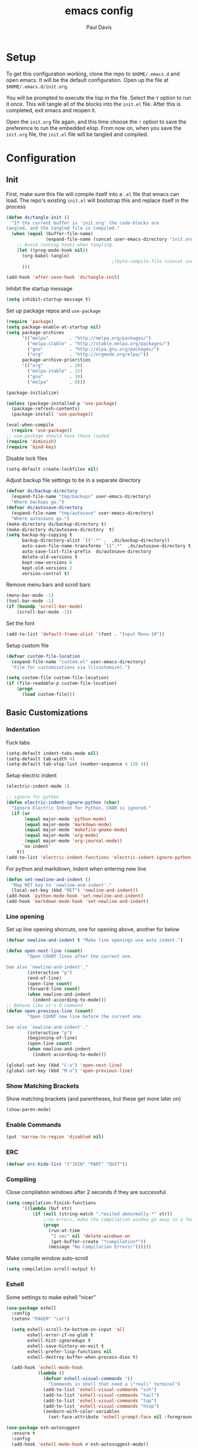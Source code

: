 #+TITLE: emacs config
#+AUTHOR: Paul Davis
#+BABEL: :cache yes
#+LATEX_HEADER: \usepackage{parskip}
#+LATEX_HEADER: \usepackage{inconsolata}
#+LATEX_HEADER: \usepackage[utf8]{inputenc}
#+PROPERTY: header-args :tangle yes

* Setup

  To get this configuration working, clone the repo to
  ~$HOME/.emacs.d~ and open emacs. It will be the default
  configuration. Open up the file at ~$HOME/.emacs.d/init.org~.

  You will be prompted to execute the lisp in the file. Select the ~Y~
  option to run it once. This will tangle all of the blocks into the
  ~init.el~ file. After this is completed, exit emacs and reopen it.

  Open the ~init.org~ file again, and this time choose the ~!~ option
  to save the preference to run the embedded elisp. From now on, when
  you save the ~init.org~ file, the ~init.el~ file will be tangled and
  compiled.


* Configuration

** Init

   First, make sure this file will compile itself into a ~.el~ file
   that emacs can load. The repo's existing ~init.el~ will bootstrap
   this and replace itself in the process

   #+BEGIN_SRC emacs-lisp
     (defun ds/tangle-init ()
       "If the current buffer is 'init.org' the code-blocks are
     tangled, and the tangled file is compiled."
       (when (equal (buffer-file-name)
                    (expand-file-name (concat user-emacs-directory "init.org")))
         ;; Avoid running hooks when tangling.
         (let ((prog-mode-hook nil))
           (org-babel-tangle)
                                             ;(byte-compile-file (concat user-emacs-directory "init.el"))
           )))

     (add-hook 'after-save-hook 'ds/tangle-init)
   #+END_SRC

   Inhibit the startup message

   #+BEGIN_SRC emacs-lisp
     (setq inhibit-startup-message t)
   #+END_SRC

   Set up package repos and ~use-package~

   #+BEGIN_SRC emacs-lisp
     (require 'package)
     (setq package-enable-at-startup nil)
     (setq package-archives
           '(("melpa"        . "http://melpa.org/packages/")
             ("melpa-stable" . "http://stable.melpa.org/packages/")
             ("gnu"          . "http://elpa.gnu.org/packages/")
             ("org"          . "http://orgmode.org/elpa/"))
           package-archive-priorities
           '(("org"          . 20)
             ("melpa-stable" . 15)
             ("gnu"          . 10)
             ("melpa"        . 0)))

     (package-initialize)

     (unless (package-installed-p 'use-package)
       (package-refresh-contents)
       (package-install 'use-package))

     (eval-when-compile
       (require 'use-package))
     ;; use-package should have these loaded
     (require 'diminish)
     (require 'bind-key)
   #+END_SRC

   Disable lock files

   #+BEGIN_SRC emacs-lisp
     (setq-default create-lockfiles nil)
   #+END_SRC

   Adjust backup file settings to be in a separate directory

   #+BEGIN_SRC emacs-lisp
     (defvar ds/backup-directory
       (expand-file-name "tmp/backups" user-emacs-directory)
       "Where backups go.")
     (defvar ds/autosave-directory
       (expand-file-name "tmp/autosave" user-emacs-directory)
       "Where autosaves go.")
     (make-directory ds/backup-directory t)
     (make-directory ds/autosave-directory  t)
     (setq backup-by-copying t
           backup-directory-alist `((".*" .  ,ds/backup-directory))
           auto-save-file-name-transforms `((".*"  ,ds/autosave-directory t))
           auto-save-list-file-prefix  ds/autosave-directory
           delete-old-versions t
           kept-new-versions 6
           kept-old-versions 2
           version-control t)
   #+END_SRC

   Remove menu bars and scroll bars

   #+BEGIN_SRC emacs-lisp
     (menu-bar-mode -1)
     (tool-bar-mode -1)
     (if (boundp 'scroll-bar-mode)
         (scroll-bar-mode -1))
   #+END_SRC

   Set the font

   #+BEGIN_SRC emacs-lisp
     (add-to-list 'default-frame-alist '(font . "Input Mono-10"))
   #+END_SRC

   Setup custom file

   #+BEGIN_SRC emacs-lisp
     (defvar custom-file-location
       (expand-file-name "custom.el" user-emacs-directory)
       "File for customizations via \\[customize].")

     (setq custom-file custom-file-location)
     (if (file-readable-p custom-file-location)
         (progn
           (load custom-file)))
   #+END_SRC

** Basic Customizations
*** Indentation

    Fuck tabs

    #+BEGIN_SRC emacs-lisp
      (setq-default indent-tabs-mode nil)
      (setq-default tab-width 4)
      (setq-default tab-stop-list (number-sequence 4 120 4))
    #+END_SRC

    Setup electric indent

    #+BEGIN_SRC emacs-lisp
      (electric-indent-mode 1)

      ;; ignore for python
      (defun electric-indent-ignore-python (char)
        "Ignore Electric Indent for Python, CHAR is ignored."
        (if (or
             (equal major-mode 'python-mode)
             (equal major-mode 'markdown-mode)
             (equal major-mode 'makefile-gmake-mode)
             (equal major-mode 'org-mode)
             (equal major-mode 'org-journal-mode))
            `no-indent'
          t))
      (add-to-list 'electric-indent-functions 'electric-indent-ignore-python)
    #+END_SRC

    For python and markdown, indent when entering new line

    #+BEGIN_SRC emacs-lisp
      (defun set-newline-and-indent ()
        "Map RET key to `newline-and-indent'."
        (local-set-key (kbd "RET") 'newline-and-indent))
      (add-hook 'python-mode-hook 'set-newline-and-indent)
      (add-hook 'markdown-mode-hook 'set-newline-and-indent)
    #+END_SRC

*** Line opening

    Set up line opening shorcuts, one for opening above, another for
    below


    #+BEGIN_SRC emacs-lisp
      (defvar newline-and-indent t "Make line openings use auto indent.")

      (defun open-next-line (count)
              "Open COUNT lines after the current one.

      See also `newline-and-indent'."
              (interactive "p")
              (end-of-line)
              (open-line count)
              (forward-line count)
              (when newline-and-indent
                (indent-according-to-mode)))
      ;; Behave like vi's O command
      (defun open-previous-line (count)
              "Open COUNT new line before the current one.

      See also `newline-and-indent'."
              (interactive "p")
              (beginning-of-line)
              (open-line count)
              (when newline-and-indent
                (indent-according-to-mode)))

      (global-set-key (kbd "C-o") 'open-next-line)
      (global-set-key (kbd "M-o") 'open-previous-line)
    #+END_SRC

*** Show Matching Brackets

    Show matching brackets (and parentheses, but these get more later
    on)


    #+BEGIN_SRC emacs-lisp
      (show-paren-mode)
    #+END_SRC

*** Enable Commands

    #+BEGIN_SRC emacs-lisp
      (put 'narrow-to-region 'disabled nil)
    #+END_SRC

*** ERC
    #+BEGIN_SRC emacs-lisp
      (defvar erc-hide-list '("JOIN" "PART" "QUIT"))
    #+END_SRC

*** Compiling

    Close compilation windows after 2 seconds if they are successful

    #+BEGIN_SRC emacs-lisp
      (setq compilation-finish-functions
            '((lambda (buf str)
                (if (null (string-match ".*exited abnormally.*" str))
                    ;;no errors, make the compilation window go away in a few seconds
                    (progn
                      (run-at-time
                       "2 sec" nil 'delete-windows-on
                       (get-buffer-create "*compilation*"))
                      (message "No Compilation Errors!"))))))
    #+END_SRC

    Make compile window auto-scroll

    #+BEGIN_SRC emacs-lisp
      (setq compilation-scroll-output t)
    #+END_SRC

*** Eshell

    Some settings to make eshell "nicer"

    #+BEGIN_SRC emacs-lisp
      (use-package eshell
        :config
        (setenv "PAGER" "cat")

        (setq eshell-scroll-to-bottom-on-input 'all
              eshell-error-if-no-glob t
              eshell-hist-ignoredups t
              eshell-save-history-on-exit t
              eshell-prefer-lisp-functions nil
              eshell-destroy-buffer-when-process-dies t)

        (add-hook 'eshell-mode-hook
                  (lambda ()
                    (defvar eshell-visual-commands '()
                      "Commands in shell that need a \"real\" terminal")
                    (add-to-list 'eshell-visual-commands "ssh")
                    (add-to-list 'eshell-visual-commands "tail")
                    (add-to-list 'eshell-visual-commands "top")
                    (add-to-list 'eshell-visual-commands "htop")
                    (zenburn-with-color-variables
                      (set-face-attribute 'eshell-prompt-face nil :foreground zenburn-fg :weight 'normal)))))
    #+END_SRC

    #+BEGIN_SRC emacs-lisp
      (use-package esh-autosuggest
        :ensure t
        :config
        (add-hook 'eshell-mode-hook #'esh-autosuggest-mode))
    #+END_SRC

    Prompt setup for eshell

    #+BEGIN_SRC emacs-lisp
      (use-package dash
        :ensure t
        :config
        (use-package s
          :ensure t
          :config
          (use-package eshell
            :init

            (defvar ds/eshell-sep " | "
              "Separator between esh-sections")

            (defvar ds/eshell-section-delim " "
              "Separator between an esh-section icon and form")

            (defvar ds/eshell-header "\n "
              "Eshell prompt header")

            (setq eshell-prompt-regexp "^ [$#] ")

            (defmacro ds/with-face (STR &rest PROPS)
              "Return STR propertized with PROPS."
              `(propertize ,STR 'face (list ,@PROPS)))

            (defmacro ds/eshell-section (NAME ICON FORM &rest PROPS)
              "Build eshell section NAME with ICON prepended to evaled FORM with PROPS."
              `(defvar ,NAME
                 (lambda () (when ,FORM
                              (let ((result (concat ,ICON (if (> (length ,ICON) 0) ds/eshell-section-delim "") ,FORM)))
                                (if ,@PROPS
                                    (ds/with-face result ,@PROPS)
                                  result))))
                 "Eshell prompt section - ,NAME"))


            (defun ds/split-directory-prompt (directory)
              (if (string-match-p ".*/.*" directory)
                  (list (file-name-directory directory) (file-name-base directory))
                (list "" directory)))

            (defun ds/pwd-shorten-dirs (pwd)
              "Shorten all directory names in PWD except the last two."
              (let ((p-lst (split-string pwd "/")))
                (if (> (length p-lst) 2)
                    (concat
                     (mapconcat (lambda (elm) (if (zerop (length elm)) ""
                                                (substring elm 0 1)))
                                (butlast p-lst 2)
                                "/")
                     "/"
                     (mapconcat (lambda (elm) elm)
                                (last p-lst 2)
                                "/"))
                  pwd)))  ;; Otherwise, we just return the PWD

            (ds/eshell-section esh-dir
                               (ds/with-face "" (zenburn-with-color-variables
                                                   `(:foreground ,zenburn-fg-1 :weight bold)))
                               (let* ((dirparts (ds/split-directory-prompt (ds/pwd-shorten-dirs (abbreviate-file-name (eshell/pwd)))))
                                      (parent (car dirparts))
                                      (dirname (cadr dirparts)))
                                 (concat (ds/with-face parent (zenburn-with-color-variables
                                                                `(:foreground ,zenburn-bg+3)))
                                         (ds/with-face dirname (zenburn-with-color-variables
                                                                 `(:foreground ,zenburn-fg-1 :weight bold))))))

            (ds/eshell-section esh-git
                               (ds/with-face ""
                                             (zenburn-with-color-variables `(:foreground ,zenburn-orange)))
                               (let* ((unstaged-count (length (magit-unstaged-files)))
                                      (staged-count (length (magit-staged-files)))
                                      (untracked-count (length (magit-untracked-files)))
                                      (unstaged (if (> unstaged-count 0)
                                                    (ds/with-face
                                                     (concat " (" (number-to-string unstaged-count) ")")
                                                     (zenburn-with-color-variables `(:foreground ,zenburn-yellow)))
                                                  ""))
                                      (staged (if (> staged-count 0)
                                                  (ds/with-face
                                                   (concat " (" (number-to-string staged-count) ")")
                                                   (zenburn-with-color-variables `(:foreground ,zenburn-green)))
                                                ""))
                                      (untracked (if (> untracked-count 0)
                                                     (ds/with-face
                                                      (concat " (" (number-to-string untracked-count) ")")
                                                      (zenburn-with-color-variables `(:foreground ,zenburn-red)))
                                                   "")))
                                 (if (magit-get-current-branch)
                                     (concat (ds/with-face (magit-get-current-branch)
                                                           (zenburn-with-color-variables `(:foreground ,zenburn-blue)))
                                             staged unstaged untracked)
                                   nil)))

            (ds/eshell-section esh-last-command-status
                               ""
                               (if (eq eshell-last-command-status 0)
                                   nil
                                 (ds/with-face "" (zenburn-with-color-variables `(:foreground ,zenburn-red+1)))))

            (if (boundp 'set-fontset-font)
                (progn (set-fontset-font t '(#Xf017 . #Xf017) "fontawesome")
                       (set-fontset-font t '(#Xf011 . #Xf011) "fontawesome")
                       (set-fontset-font t '(#Xf026 . #Xf028) "fontawesome")))

            (ds/eshell-section esh-clock
                               ""
                               (format-time-string "%H:%M" (current-time))
                               (zenburn-with-color-variables
                                 `(:foreground ,zenburn-green)))

            ;; Choose which eshell-funcs to enable
            (defvar ds/eshell-funcs (list (list esh-dir esh-clock) (list esh-git) (list esh-last-command-status))
              "Eshell prompt sections")

            (defun ds/eshell-acc (acc x)
              "Accumulator for evaluating and concatenating esh-sections."
              (if (and (listp x) (not (functionp x)))
                  (concat acc (-reduce-from 'ds/eshell-acc "" x) "\n ")
                (--if-let (funcall x)
                    (if (s-blank? acc)
                        it
                      (concat acc
                              (if (string= "\n" (substring acc (- (length acc) 1) (length acc)))
                                  " "
                                ds/eshell-sep)
                              it))
                  acc)))

            (defun ds/eshell-prompt-func ()
              "Build `eshell-prompt-function'"
              (concat ds/eshell-header
                      (replace-regexp-in-string "\n $" "" (-reduce-from 'ds/eshell-acc "" ds/eshell-funcs))
                      "\n"
                      (concat " " (if (= (user-uid) 0) "#" "$") " ")))

            ;; Enable the new eshell prompt
            (setq eshell-prompt-function 'ds/eshell-prompt-func)

            )))
    #+END_SRC

*** Ansi Term
    
    #+BEGIN_SRC emacs-lisp
      (defun ds/ansi-term-handle-close ()
        "Close current term buffer when `exit' from term buffer."
        (when (ignore-errors (get-buffer-process (current-buffer)))
          (set-process-sentinel (get-buffer-process (current-buffer))
                                (lambda (proc change)
                                  (when (string-match "\\(finished\\|exited\\)" change)
                                    (kill-buffer (process-buffer proc))
                                    (if (not (= (length (window-list)) 1))
                                        (delete-window)))))))

      (add-hook 'term-mode-hook #'ds/ansi-term-handle-close)
    #+END_SRC
    
*** Shell Highlighting

    Add this to highlight more stuff in ~sh-mode~

    #+BEGIN_SRC emacs-lisp
      (defun sh-script-extra-font-lock-match-var-in-double-quoted-string (limit)
        "Search for variables in double-quoted strings."
        (let (res)
          (while
              (and (setq res (progn (if (eq (get-byte) ?$) (backward-char))
                                    (re-search-forward
                                     "[^\\]\\$\\({#?\\)?\\([[:alpha:]_][[:alnum:]_]*\\|[-#?@!]\\|[[:digit:]]+\\)"
                                     limit t)))
                   (not (eq (nth 3 (syntax-ppss)) ?\")))) res))

      (defvar sh-script-extra-font-lock-keywords
        '((sh-script-extra-font-lock-match-var-in-double-quoted-string
           (2 font-lock-variable-name-face prepend))))

      (defun sh-script-extra-font-lock-activate ()
        (interactive)
        (font-lock-add-keywords nil sh-script-extra-font-lock-keywords)
        (if (fboundp 'font-lock-flush)
            (font-lock-flush)
          (when font-lock-mode (with-no-warnings (font-lock-fontify-buffer)))))

      (add-hook 'sh-mode-hook 'sh-script-extra-font-lock-activate)
    #+END_SRC

*** Set mark for accidental ~M-v~ press

    #+BEGIN_SRC emacs-lisp
      (add-function :before (symbol-function 'scroll-down-command) #'push-mark)
    #+END_SRC

** Utility Functions

   A function to get files in a directory recursively, this is used in
   the ~org-agenda~ config to add all the files in ~$HOME/org/agenda~
   and it's subfolders

   #+BEGIN_SRC emacs-lisp
     (defun directory-files-recursive(directory &optional match)
       "Get all files in DIRECTORY recursivley.
     There are three optional arguments:
     If FULL is non-nil, return absolute file names.  Otherwise return names
      that are relative to the specified directory.
     If MATCH is non-nil, mention only file names that match the regexp MATCH.
     If NOSORT is non-nil, the list is not sorted--its order is unpredictable.
      Otherwise, the list returned is sorted with `string-lessp'.
      NOSORT is useful if you plan to sort the result yourself."
       (interactive)
       (let (file-list
             (current-dir-list (directory-files-and-attributes directory t))
             (match (if match match "^[^.].*"))) ; ignore hidden files by default
         (while current-dir-list
           (let ((file-name (car (car current-dir-list)))
                 (is-dir (equal t (car (cdr (car current-dir-list))))))
             (cond
              ;; if the filename matches the match string
              (is-dir
               ;; make sure it is not a hidden dir
               (if (or
                    (equal "." (substring file-name -1))
                    (equal "." (substring (file-name-nondirectory file-name) 0 1)))
                   ()
                 ;; recurse it adding the result to the list
                 (setq file-list
                       (append
                        (directory-files-recursive file-name match)
                        file-list))))
              ((string-match match (file-name-nondirectory file-name))
               (setq file-list (cons file-name file-list)))))
           (setq current-dir-list (cdr current-dir-list)))
         file-list))
   #+END_SRC


   A function to indent the entire buffer, bound to ~C-\~

   #+BEGIN_SRC emacs-lisp

     (defun ds/indent-buffer ()
       "Indent entire buffer using `indent-according-to-mode'."
       (interactive)
       (if (overlayp mmm-current-overlay)
           (ds/indent-mmm-section)
       (save-excursion
         (push-mark (point))
         (push-mark (point-max) nil t)
         (goto-char (point-min))
         (indent-region (region-beginning) (region-end)))))

     (defun ds/indent-mmm-section ()
       "Indent entire MMM section using `indent-according-to-mode'."
       (interactive)
       (save-excursion
         (push-mark (point))
         (push-mark (mmm-back-end mmm-current-overlay) nil t)
         (goto-char (mmm-front-start mmm-current-overlay))
         (indent-region (region-beginning) (region-end))))

     (global-set-key (kbd "C-c \\") 'ds/indent-buffer)
   #+END_SRC

   A function that makes a variable local to the buffer and sets it's
   value in one step


   #+BEGIN_SRC emacs-lisp
     (defun set-local-variable (varname value)
       "Make a variable VARNAME local to the buffer if needed, then set to VALUE."
       (interactive "vVariable Name: \nsNew Value: ")
       (let  ((number (string-to-number value)))
         (make-variable-buffer-local varname)
         (if (and (= 0 number) (not (string-equal "0" value)))
             (set-variable varname value)
           (set-variable varname number))))
   #+END_SRC

   A function to toggle a serif font for a buffer, but still keep
   "code" in that buffer monospaced
   
   #+BEGIN_SRC emacs-lisp
     (defvar ds/serif-preserve-default-list nil
       "A list holding the faces that preserve the default family and height when TOGGLE-SERIF is used.")
     (defvar ds/preserve-default-cookies-list nil
       "A list holding the faces that preserve the default family and height when TOGGLE-SERIF is used.")
     (defvar ds/default-cookie nil
       "A list holding the faces that preserve the default family and height when TOGGLE-SERIF is used.")

     (setq ds/serif-preserve-default-list
           '(;; LaTeX markup
             font-latex-math-face
             font-latex-sedate-face
             font-latex-warning-face
             ;; org markup
             org-latex-and-related
             org-meta-line
             org-verbatim
             org-block-begin-line
             org-block
             org-code
             org-date
             ;; syntax highlighting using font-lock
             font-lock-builtin-face
             font-lock-comment-delimiter-face
             font-lock-comment-face
             font-lock-constant-face
             font-lock-doc-face
             font-lock-function-name-face
             font-lock-keyword-face
             font-lock-negation-char-face
             font-lock-preprocessor-face
             font-lock-regexp-grouping-backslash
             font-lock-regexp-grouping-construct
             font-lock-string-face
             font-lock-type-face
             font-lock-variable-name-face
             font-lock-warning-face))

     (require 'face-remap)

     (defun ds/toggle-serif ()
       "Change the default face of the current buffer to use a serif family."
       (interactive)
       (when (display-graphic-p)  ;; this is only for graphical emacs
         ;; the serif font familiy and height, save the default attributes
         (let ((serif-fam "Ubuntu")
               (serif-height 105)
               (default-fam (face-attribute 'default :family))
               (default-height (face-attribute 'default :height)))
           (if (not (bound-and-true-p ds/default-cookie))
               (progn (make-local-variable 'ds/default-cookie)
                      (make-local-variable 'ds/preserve-default-cookies-list)
                      (setq ds/preserve-default-cookies-list nil)
                      ;; remap default face to serif
                      (setq ds/default-cookie
                            (face-remap-add-relative
                             'default :family serif-fam :height serif-height))
                      ;; keep previously defined monospace fonts the same
                      (dolist (face ds/serif-preserve-default-list)
                        (add-to-list 'ds/preserve-default-cookies-list
                                     (face-remap-add-relative
                                      face :family default-fam :height default-height)))
                      (message "Turned on serif writing font."))
             ;; undo changes
             (progn (face-remap-remove-relative ds/default-cookie)
                    (dolist (cookie ds/preserve-default-cookies-list)
                      (face-remap-remove-relative cookie))
                    (setq ds/default-cookie nil)
                    (setq ds/preserve-default-cookies-list nil)
                    (message "Restored default fonts."))))))
   #+END_SRC

   A function to get an eslint executable for linting javascript. This
   should use the local instance installed in ~node_modules~ over any
   globally installed eslint package

   #+BEGIN_SRC emacs-lisp
     (defun ds/use-eslint-from-node-modules ()
       (let* ((root (locate-dominating-file
                     (or (buffer-file-name) default-directory)
                     "node_modules"))
              (eslint (and root
                           (expand-file-name "node_modules/eslint/bin/eslint.js"
                                             root))))
         (when (and eslint (file-executable-p eslint))
           (setq-local flycheck-javascript-eslint-executable eslint))))
   #+END_SRC

** Fence Edit

   Fork of [[https://github.com/aaronbieber/fence-edit.el][fence-edit]]

   #+BEGIN_SRC emacs-lisp
     (defcustom fence-edit-lang-modes
       '(("cl" . lisp-interaction-mode))
       "A mapping from markdown language symbols to the modes they should be edited in."
       :group 'fence-edit
       :type '(repeat
               (cons
                (string "Language name")
                (symbol "Major mode"))))

     (defcustom fence-edit-default-mode
       'text-mode
       "The default mode to use if a language-appropriate mode cannot be determined."
       :group 'fence-edit
       :type '(symbol))

     (defcustom fence-edit-blocks
       '(("^[[:blank:]]*\\(?:```\\|~~~\\)[ ]?\\([^[:space:]]+\\|{[^}]*}\\)?\\(?:[[:space:]]*?\\)$"
          "^[[:blank:]]*\\(?:```\\|~~~\\)\\s *?$"
          1)
         ("^<template>$" "^</template>$" web)
         ("^<script>$" "^</script>$" js)
         ("^<style[ ]?\\(scoped\\)?>" "^</style>$" css)
         ("^<style lang=\"stylus\"[ ]?\\(scoped\\)?>" "^</style>$" )
         ("^<style lang=\"scss\"[ ]?\\(scoped\\)?>" "^</style>$" scss)
         ("^<style lang=\"sass\"[ ]?\\(scoped\\)?>" "^</style>$" sass))
       "Alist of regexps matching editable blocks.

     Each element takes the form
     \(START-REGEXP END-REGEXP LANG-RULE)

     Where START- and END-REGEXP are patterns matching the start and end of
     the block, respectively.

     If LANG-RULE is a symbol, that symbol is assumed to be a language
     name.

     If LANG-RULE is an integer, it is assumed to be the number of a
     capture group to pass to `match-string' to get the language (a capture
     group within the START-REGEXP).

     If the language value with `-mode' appended to it does not resolve to
     a bound function, it will be used to look up a mode in
     `fence-edit-lang-modes'.  If the symbol doesn't match a key in
     that list, the `fence-edit-default-mode' will be used."
       :group 'fence-edit
       :type '(repeat
               (list
                (regexp "Start regexp")
                (regexp "End regexp")
                (choice (integer "Capture group number")
                        (symbol "Language name")))))

     (defconst fence-edit-window-layout 48529384
       "Register in which to save the window layout.

     Registers are chars, so this is set to an int that is not likely to be
     used by anything else.")

     (defvar-local fence-edit-previous-mode nil
       "Mode set before narrowing, restored upon widening.")

     (defvar-local fence-edit-overlay nil
       "An overlay used to indicate the original text being edited.")

     (defvar-local fence-edit-mark-beg nil
       "A marker at the beginning of the edited text block.

     Used to replace the text upon completion of editing.")

     (defvar-local fence-edit-mark-end nil
       "A marker at the end of the edited text block.

     Used to replace the text upon completion of editing.")

     (defvar-local fence-edit-block-indent nil
       "The indentation of the first line.

     Used to strip and replace the indentation upon beginning/completion of editing.")

     (defvar fence-edit-mode-map
       (let ((map (make-sparse-keymap)))
         (define-key map (kbd "C-c C-c") 'fence-edit-exit)
         (define-key map (kbd "C-c '")   'fence-edit-exit)
         (define-key map (kbd "C-c C-k") 'fence-edit-abort)
         (define-key map (kbd "C-x C-s") 'fence-edit-save)
         map)
       "The keymap used in ‘fence-edit-mode’.")

     (define-minor-mode fence-edit-mode
       "A minor mode used when editing a fence-edit block."
       nil "Fence-Edit"
       fence-edit-mode-map)

     (defvar fence-edit-mode-hook nil
       "Hook run when fence-edit has set the block's language mode.

     You may want to use this to disable language mode configurations that
     don't work well in the snippet view.")

     (defun fence-edit-mode-configure ()
       "Configure the fence-edit edit buffer."
       (add-hook 'kill-buffer-hook
                 #'(lambda () (delete-overlay fence-edit-overlay)) nil 'local))

     (add-hook 'fence-edit-mode-hook 'fence-edit-mode-configure)

     (defsubst fence-edit-set-local (var value)
       "Make VAR local in current buffer and set it to VALUE."
       (set (make-local-variable var) value))

     (defun fence-edit--make-edit-buffer-name (base-buffer-name lang)
       "Make an edit buffer name from BASE-BUFFER-NAME and LANG."
       (concat "*Narrowed Edit " base-buffer-name "[" lang "]*"))

     (defun fence-edit--next-line-beginning-position-at-pos (pos)
       "Return the position of the beginning of the line after the line at POS.

     Used to find the position at which the code to edit begins, covering
     for a common case where the block start regexp doesn't match the
     ending line break and that break gets sucked into the block of code to
     edit."
       (interactive)
       (save-excursion
         (goto-char pos)
         (forward-line)
         (line-beginning-position)))

     (defun fence-edit--get-block-around-point ()
       "Return metadata about block surrounding point.

     Return nil if no block is found."
       (save-excursion
         (beginning-of-line)
         (let ((pos (point))
               (blocks fence-edit-blocks)
               block re-start re-end lang-id start end lang)
           (catch 'exit
             (while (setq block (pop blocks))
               (save-excursion
                 (setq re-start (car block)
                       re-end (nth 1 block)
                       lang-id (nth 2 block))
                 (if (or (looking-at re-start)
                         (re-search-backward re-start nil t))
                     (progn
                       (setq start (fence-edit--next-line-beginning-position-at-pos (match-end 0))
                             lang (if (integerp lang-id)
                                      (match-string lang-id)
                                    (symbol-name lang-id)))
                       (if (and (and (goto-char (match-end 0))
                                     (re-search-forward re-end nil t))
                                (>= (match-beginning 0) pos))
                           (throw 'exit `(,start ,(match-beginning 0) ,lang)))))))))))

     (defun fence-edit--get-mode-for-lang (lang)
       "Try to get a mode function from language name LANG.

     The assumption is that language `LANG' has a mode `LANG-mode'."
       (let ((mode-name (intern (concat lang "-mode"))))
         (if (fboundp mode-name)
             mode-name
           (if (assoc lang fence-edit-lang-modes)
               (cdr (assoc lang fence-edit-lang-modes))
             fence-edit-default-mode))))

     (defun fence-edit-code-at-point ()
       "Look for a code block at point and, if found, edit it."
       (interactive)
       (let* ((block (fence-edit--get-block-around-point))
              (pos (point))
              (beg (make-marker))
              (end (copy-marker (make-marker) t))
              (block-indent "")
              edit-point lang code mode ovl edit-buffer vars first-line)
         (if block
             (progn
               (setq beg (move-marker beg (car block))
                     end (move-marker end (nth 1 block))
                     edit-point (1+ (- pos beg))
                     lang (nth 2 block)
                     code (buffer-substring-no-properties beg end)
                     mode (fence-edit--get-mode-for-lang lang)
                     ovl (make-overlay beg end)
                     edit-buffer (generate-new-buffer
                                  (fence-edit--make-edit-buffer-name (buffer-name) lang)))
               (window-configuration-to-register fence-edit-window-layout)
               (if (string-match-p (rx "\n" string-end) code)
                   (setq code (replace-regexp-in-string (rx "\n" string-end) "" code)))
               (setq first-line (car (split-string code "\n")))
               (string-match "^[[:blank:]]*" first-line)
               (setq block-indent (match-string 0 first-line))
               (setq code (replace-regexp-in-string (concat "^" block-indent) "" code))
               (overlay-put ovl 'edit-buffer edit-buffer)
               (overlay-put ovl 'face 'secondary-selection)
               (overlay-put ovl :read-only "Please don't.")
               (switch-to-buffer-other-window edit-buffer t)
               (insert code)
               (remove-text-properties (point-min) (point-max)
                                       '(display nil invisible nil intangible nil))
               (condition-case e
                   (funcall mode)
                 (error
                  (message "Language mode `%s' fails with: %S" mode (nth 1 e))))
               (fence-edit-mode)
               (fence-edit-set-local 'fence-edit-editor t)
               (fence-edit-set-local 'fence-edit-mark-beg beg)
               (fence-edit-set-local 'fence-edit-mark-end end)
               (fence-edit-set-local 'fence-edit-block-indent block-indent)
               (fence-edit-set-local 'fence-edit-overlay ovl)
               (fence-edit-set-local 'header-line-format "Press C-c ' (C-c apostrophe) to save, C-c C-k to abort.")
               (goto-char edit-point)
               (set-buffer-modified-p nil)))))

     (defun fence-edit--guard-edit-buffer ()
       "Throw an error if current buffer doesn't look like an edit buffer."
       (unless (bound-and-true-p fence-edit-editor)
         (error "This is not a fence-edit editor; something is wrong")))

     (defun fence-edit--abandon-edit-buffer (dest-buffer)
       "Trash the edit buffer and switch to DEST-BUFFER.

     The edit buffer is expected to be the current buffer."
       (interactive "P")
       (fence-edit--guard-edit-buffer)
       (let ((buffer (current-buffer)))
         (switch-to-buffer-other-window dest-buffer)
         (jump-to-register fence-edit-window-layout)
         (with-current-buffer buffer
           (set-buffer-modified-p nil))
         (kill-buffer buffer)))

     (defun fence-edit-save () 
       "Save the original buffer with the new text."
       (interactive)
       (fence-edit--guard-edit-buffer)
       (let ((beg fence-edit-mark-beg))
         (fence-edit-replace)
         (set-buffer-modified-p nil)
         (with-current-buffer (marker-buffer beg)
           (save-buffer))))

     (defun fence-edit-exit ()
       "Conclude editing, replacing the original text."
       (interactive)
       (fence-edit--guard-edit-buffer)
       (let ((code (buffer-string))
             (edit-point (point))
             (beg fence-edit-mark-beg)
             (end fence-edit-mark-end))
         (fence-edit-replace)
         (fence-edit--abandon-edit-buffer (marker-buffer beg))
         (goto-char (1- (+ beg edit-point)))
         (set-marker beg nil)
         (set-marker end nil)))

     (defun fence-edit-replace ()
       "Continue editing, replacing the original text."
       (interactive)
       (fence-edit--guard-edit-buffer)
       (let ((buffer (current-buffer))
             (code (buffer-string))
             (beg fence-edit-mark-beg)
             (end fence-edit-mark-end)
             (block-indent fence-edit-block-indent)
             (edit-point (point))
             (ovl fence-edit-overlay))
         (if (not (string-match-p (rx "\n" string-end) code))
             (setq code (concat code "\n")))
         (setq code (replace-regexp-in-string "\n" (concat "\n" block-indent) code))
         (setq code (concat block-indent code))
         (setq code (replace-regexp-in-string (concat "\n" block-indent "$") "\n" code))
         (with-current-buffer (marker-buffer beg)
           (goto-char beg)
           (undo-boundary)
           (delete-region beg end)
           (insert code))))

     (defun fence-edit-abort ()
       "Conclude editing, discarding the edited text."
       (interactive)
       (fence-edit--guard-edit-buffer)
       (let ((dest-buffer (marker-buffer fence-edit-mark-beg)))
         (fence-edit--abandon-edit-buffer dest-buffer)))


     (global-set-key (kbd "C-c '") 'fence-edit-code-at-point)
   #+END_SRC

** ChordPro Mode
   
   #+BEGIN_SRC emacs-lisp
     (defvar chordpro-font-lock-defaults
       '((("\\(\\[[^]]*\\]\\)" . font-lock-string-face)
          ("^\\(#.*\\)" . font-lock-comment-face)
          ("\\({subtitle[^}]*}\\)" . font-lock-type-face)
          ("\\({title[^}]*}\\)" . font-lock-keyword-face)
          ("\\({[^}]*}\\)" . font-lock-variable-name-face))))


     (define-derived-mode chordpro-mode text-mode "Chordpro"
       "Major mode for editing Chordpro files.
     Special commands:
     \\{chordpro-mode-map}"
       (setq font-lock-defaults chordpro-font-lock-defaults)
       (auto-fill-mode -1))

     (add-to-list 'auto-mode-alist '("\\.pro$" . chordpro-mode))
     (add-to-list 'auto-mode-alist '("\\.chopro$" . chordpro-mode))
     (add-to-list 'auto-mode-alist '("\\.chordpro$" . chordpro-mode))
   #+END_SRC


* Basic Packages

** Zenburn

   Set the alist first so that we can override some color they use in
   the theme, namely a darker background and added shades

   Then set up the configuration for the theme, mostly custom colors
   for various other packages and the header/footer lines

   #+BEGIN_SRC emacs-lisp
     (use-package zenburn-theme
       :ensure t
       :demand
       :init
       (defvar zenburn-colors-alist
         '(("zenburn-fg+1"     . "#FFFFEF")
           ("zenburn-fg"       . "#DCDCCC")
           ("zenburn-fg-1"     . "#656555")
           ("zenburn-bg-2"     . "#000000")
           ("zenburn-bg-1"     . "#0C0C0C")
           ("zenburn-bg-05"    . "#121212")
           ("zenburn-bg"       . "#1C1C1C")
           ("zenburn-bg+05"    . "#222222")
           ("zenburn-bg+1"     . "#2C2C2C")
           ("zenburn-bg+2"     . "#3C3C3C")
           ("zenburn-bg+3"     . "#4C4C4C")
           ("zenburn-red+1"    . "#DCA3A3")
           ("zenburn-red"      . "#CC9393")
           ("zenburn-red-1"    . "#BC8383")
           ("zenburn-red-2"    . "#AC7373")
           ("zenburn-red-3"    . "#9C6363")
           ("zenburn-red-4"    . "#8C5353")
           ("zenburn-orange"   . "#DFAF8F")
           ("zenburn-yellow"   . "#F0DFAF")
           ("zenburn-yellow-1" . "#E0CF9F")
           ("zenburn-yellow-2" . "#D0BF8F")
           ("zenburn-yellow-4" . "#B09F6F")
           ("zenburn-green-2"  . "#4F6F4F")
           ("zenburn-green-1"  . "#5F7F5F")
           ("zenburn-green"    . "#7F9F7F")
           ("zenburn-green+1"  . "#8FB28F")
           ("zenburn-green+2"  . "#9FC59F")
           ("zenburn-green+3"  . "#AFD8AF")
           ("zenburn-green+4"  . "#BFEBBF")
           ("zenburn-cyan"     . "#93E0E3")
           ("zenburn-blue+1"   . "#94BFF3")
           ("zenburn-blue"     . "#8CD0D3")
           ("zenburn-blue-1"   . "#7CB8BB")
           ("zenburn-blue-2"   . "#6CA0A3")
           ("zenburn-blue-3"   . "#5C888B")
           ("zenburn-blue-4"   . "#4C7073")
           ("zenburn-blue-5"   . "#366060")
           ("zenburn-magenta"  . "#DC8CC3"))
         "List of Zenburn colors.
          Each element has the form (NAME . HEX).

          `+N' suffixes indicate a color is lighter.
          `-N' suffixes indicate a color is darker.

          This overrides the colors provided by the `zenburn-theme' package.")


       :config
       (load-theme 'zenburn t)


       ;; default face customizations
       (zenburn-with-color-variables
         ;; darker region selection
         (set-face-attribute 'region nil :background zenburn-bg-2)
         ;; flat mode and header lines
         (set-face-attribute 'header-line nil :background zenburn-bg+1 :box nil)
         (set-face-attribute 'mode-line nil :background zenburn-bg+1 :box nil)
         (set-face-attribute 'mode-line-inactive nil :foreground zenburn-bg+3 :background zenburn-bg+05 :box nil)
         (set-face-attribute 'fringe nil :background zenburn-bg+1)
         ;; italic comments
         (set-face-attribute 'font-lock-comment-face nil :slant 'italic)
         ;; eldoc function face
         (set-face-attribute 'eldoc-highlight-function-argument nil :foreground zenburn-blue-1)
         ;; set the verticle border color
         (set-face-attribute 'vertical-border nil :foreground zenburn-bg-1))

       ;; powerline colors
       (with-eval-after-load 'powerline
         (zenburn-with-color-variables
           (set-face-attribute 'powerline-active1 nil :background zenburn-bg+05 :foreground zenburn-green+1)
           (set-face-attribute 'powerline-active2 nil :background zenburn-bg+1 :foreground zenburn-green+1)
           (set-face-attribute 'powerline-inactive1 nil :background zenburn-bg+05 :foreground zenburn-bg+3)
           (set-face-attribute 'powerline-inactive2 nil :background zenburn-bg+05 :foreground zenburn-bg+3)))

       ;; flycheck use straight underline instead of wave
       (with-eval-after-load 'flycheck
         (zenburn-with-color-variables
           (set-face-attribute 'flycheck-error nil :underline `(:style line :color ,zenburn-red-1))
           (set-face-attribute 'flycheck-warning nil :underline `(:style line :color ,zenburn-yellow-2))
           (set-face-attribute 'flycheck-info nil :underline `(:style line :color ,zenburn-blue-2))))

       ;; company faces
       (with-eval-after-load 'company
         (zenburn-with-color-variables
           (set-face-attribute 'company-preview nil :background zenburn-green+2 :foreground zenburn-bg)
           (set-face-attribute 'company-preview-search nil :background zenburn-blue :foreground zenburn-bg)))

       (with-eval-after-load 'company-template
         (zenburn-with-color-variables
           (set-face-attribute 'company-template-field nil :background zenburn-yellow-1 :foreground zenburn-bg)))

       ;; faces for ledger mode
       (with-eval-after-load 'ledger-mode
         (zenburn-with-color-variables
           (set-face-attribute 'ledger-font-auto-xact-face nil :foreground zenburn-yellow)
           (set-face-attribute 'ledger-font-periodic-xact-face nil :foreground zenburn-green+3)
           (set-face-attribute 'ledger-font-xact-cleared-face nil :foreground zenburn-fg)
           (set-face-attribute 'ledger-font-xact-pending-face nil :foreground zenburn-yellow-2)
           ;; (set-face-attribute 'ledger-font-xact-open-face nil :foreground zenburn-bg-1)
           (set-face-attribute 'ledger-font-payee-uncleared-face nil :foreground zenburn-fg-1)
           (set-face-attribute 'ledger-font-payee-pending-face nil :foreground zenburn-yellow-2)
           (set-face-attribute 'ledger-font-pending-face nil :foreground zenburn-yellow-2)
           (set-face-attribute 'ledger-font-other-face nil :foreground zenburn-blue-1)
           (set-face-attribute 'ledger-font-posting-account-face nil :foreground zenburn-blue-3 )
           (set-face-attribute 'ledger-font-posting-amount-face nil :foreground zenburn-green+4 )
           (set-face-attribute 'ledger-font-posting-date-face nil :foreground zenburn-orange :underline t)
           (set-face-attribute 'ledger-font-report-clickable-face nil :foreground zenburn-fg+1)))

       ;; highlight-parentheses
       (with-eval-after-load 'highlight-parentheses
         (zenburn-with-color-variables
           (setq hl-paren-background-colors `(,zenburn-bg-2 ,zenburn-bg-1 ,zenburn-bg-05 ,zenburn-bg+05 ,zenburn-bg+1 ,zenburn-bg+2 ,zenburn-bg+3 ,zenburn-fg-1))
           (setq hl-paren-colors `(,zenburn-red-2 ,zenburn-green ,zenburn-orange ,zenburn-blue ,zenburn-yellow ,zenburn-cyan ,zenburn-magenta ,zenburn-fg+1))))

       ;; faces for avy
       (with-eval-after-load 'avy
         (zenburn-with-color-variables
           (set-face-attribute 'avy-background-face nil :foreground zenburn-fg-1 :background zenburn-bg-1)
           (set-face-attribute 'avy-lead-face-0 nil :foreground zenburn-fg+1 :background zenburn-blue-5)
           (set-face-attribute 'avy-lead-face-1 nil :foreground zenburn-fg+1 :background zenburn-bg-2)
           (set-face-attribute 'avy-lead-face-2 nil :foreground zenburn-fg+1 :background zenburn-blue-4)
           (set-face-attribute 'avy-lead-face nil :foreground zenburn-fg+1 :background zenburn-red-4)))

       (with-eval-after-load 'ivy
         (zenburn-with-color-variables
           (set-face-attribute 'ivy-current-match nil :foreground zenburn-fg+1 :background zenburn-bg+3 :box zenburn-blue :underline nil)
           (set-face-attribute 'ivy-subdir nil :foreground zenburn-blue-1 :background nil :weight 'bold)
           (set-face-attribute 'ivy-minibuffer-match-face-1 nil :background nil :box zenburn-green-1 :underline nil)
           (set-face-attribute 'ivy-minibuffer-match-face-2 nil :background nil :box zenburn-green-1 :underline nil)
           (set-face-attribute 'ivy-minibuffer-match-face-3 nil :background nil :box zenburn-red-1 :underline nil)
           (set-face-attribute 'ivy-minibuffer-match-face-4 nil :background nil :box zenburn-yellow-1 :underline nil))))
   #+END_SRC

** Try

   #+BEGIN_SRC emacs-lisp
     (use-package try
       :ensure t
       :pin melpa-stable)
   #+END_SRC

** Fontawesome

   #+BEGIN_SRC emacs-lisp
     (use-package fontawesome
       :ensure t
       :pin melpa
       :config
       (defun ds/vc-git-mode-line-string (orig-fn &rest args)
         "Replace Git in modeline with font-awesome git icon via ORIG-FN and ARGS."
         (let ((str (apply orig-fn args)))
           (concat [#xf126] ":" (substring-no-properties str 4))))

       (advice-add #'vc-git-mode-line-string :around #'ds/vc-git-mode-line-string))
   #+END_SRC

** Smooth Scrolling

   #+BEGIN_SRC emacs-lisp
     (use-package smooth-scrolling
       :ensure t
       :config
       (smooth-scrolling-mode 1))
   #+END_SRC

** Autorevert

   #+BEGIN_SRC emacs-lisp
     (use-package autorevert
       :diminish auto-revert-mode
       :config
       (global-auto-revert-mode))
   #+END_SRC

** Highlight Parentheses

   Enabled just for elisp right now, others if needed

   #+BEGIN_SRC emacs-lisp
     (use-package highlight-parentheses
       :ensure t
       :diminish highlight-parentheses-mode
       :config
       (add-hook 'emacs-lisp-mode-hook
               '(lambda ()
                  (highlight-parentheses-mode))))
   #+END_SRC

** Subword

   #+BEGIN_SRC emacs-lisp
     (use-package subword
       :diminish subword-mode
       :config
       (global-subword-mode))
   #+END_SRC

** Winner

   #+BEGIN_SRC emacs-lisp
     (use-package winner
       :diminish winner-mode
       :config
       (winner-mode))
   #+END_SRC

** Adaptive Wrap
    
   #+BEGIN_SRC emacs-lisp
     (use-package adaptive-wrap
       :ensure t
       :pin gnu
       :init
       (defvar adaptive-wrap-extra-indent 2)
       :config
       (add-hook 'visual-line-mode-hook
                 '(lambda ()
                    (adaptive-wrap-prefix-mode (if visual-line-mode 1 -1)))))

   #+END_SRC
    
** Relative Line Numbers

   #+BEGIN_SRC emacs-lisp
     (use-package linum-relative
       :ensure t
       :pin melpa-stable
       :bind (("C-x l" . linum-relative-toggle))
       :diminish linum-relative-mode
       :demand
       :init
       (defvar linum-relative-current-symbol "")
       (defvar linum-relative-format "%3s "))

   #+END_SRC
** Dired

   #+BEGIN_SRC emacs-lisp
     (use-package dired
       :config
       (setq dired-listing-switches "-lha --group-directories-first"))
   #+END_SRC

   #+BEGIN_SRC emacs-lisp
     (use-package dired-subtree
       :ensure t
       :commands (dired-subtree-toggle dired-subtree-cycle)
       :bind (:map dired-mode-map
                   ("i" . dired-subtree-toggle))
       :config
       (setq dired-subtree-use-backgrounds nil))
   #+END_SRC

** Uniquify

   #+BEGIN_SRC emacs-lisp
     (use-package uniquify
       :config
       (customize-set-variable 'uniquify-buffer-name-style 'forward))
   #+END_SRC

** Magit

   #+BEGIN_SRC emacs-lisp
     (use-package magit
       :ensure t
       :pin melpa-stable
       :config
       (setq magit-merge-arguments '("--no-ff"))

       (defvar my-git-command-map
         (let ((map (make-sparse-keymap)))
           (define-key map "g" 'magit-status)
           (define-key map (kbd "C-g") 'magit-status)
           (define-key map "l" 'magit-list-repositories)
           (define-key map "f" 'magit-fetch-current)
           (define-key map "!" 'magit-blame-mode)
           (define-key map "c" 'magit-checkout)
           (define-key map (kbd "C-r") 'magit-rebase-step)
           (define-key map (kbd "C-f") 'magit-pull)
           (define-key map (kbd "C-p") 'magit-push)
           (define-key map (kbd "z z") 'magit-stash)
           (define-key map (kbd "z p") 'magit-stash-pop)
           (define-key map (kbd "C-t") 'git-timemachine)
           (define-key map (kbd "C-c") 'magit-create-branch)
           map)
         "Keymap of commands to load magit.")

       (define-key global-map (kbd "C-c g") my-git-command-map)
       (define-key global-map (kbd "C-c C-g") my-git-command-map)

       (setq global-magit-file-mode t)
       (add-hook 'magit-popup-mode-hook
                 (lambda()
                   (fit-window-to-buffer))))

   #+END_SRC

   Add ~git-timemachine~ for the ~C-c g C-t~ binding

   #+BEGIN_SRC emacs-lisp
     (use-package git-timemachine
       :ensure t
       :pin melpa-stable)
   #+END_SRC

** Window Purpose

   #+BEGIN_SRC emacs-lisp
     (use-package window-purpose
       :ensure t
       :pin melpa-stable
       :config
       (define-key purpose-mode-map (kbd "C-x b") nil)
       (define-key purpose-mode-map (kbd "C-x C-f") nil))
   #+END_SRC

** Hyperbole

   #+BEGIN_SRC emacs-lisp
     (use-package hyperbole
       :ensure t)
   #+END_SRC

** Org

   #+BEGIN_SRC emacs-lisp
     (use-package org
       :ensure org-plus-contrib
       :mode (("\\.org$" . org-mode))
       :pin org
       :init
       (defvar org-directory "~/org" "Directory for org files.")
       (defvar org-agenda-directory "~/org/agenda" "Directory for org files.")
       (defvar org-mobile-directory "~/.org-mobile" "Directory for mobile org files.")
       (defvar org-time-clocksum-format "%d:%.02d")
       (setq org-journal-dir (concat org-directory "/journal/"))
       :config
       (condition-case nil
           (make-directory org-journal-dir t) ; make the org and journal dirs if they are not there already
         (error nil))
       (condition-case nil
           (make-directory org-mobile-directory t) ; make the org and journal dirs if they are not there already
         (error nil))

       (defun org-agenda-reload ()
         "Reset org agenda files by rescanning the org directory."
         (interactive)
         (setq org-agenda-files (directory-files-recursive org-agenda-directory "\\.org\\|[0-9]\\{8\\}"))
         (setq org-refile-targets '((org-agenda-files . (:level . 1)))))

       (org-agenda-reload)
       (setq org-agenda-file-regexp "\\([^.].*\\.org\\)\\|\\([0-9]+\\)")

       (setq org-log-done 'time)
       (setq org-enforce-todo-dependencies t)
       (setq org-agenda-dim-blocked-tasks t)
       (setq org-catch-invisible-edits t)

       (setq org-clock-idle-time 15)
       (setq org-clock-mode-line-total 'today)
       (setq org-log-into-drawer "LOGBOOK")
       (setq org-clock-into-drawer "LOGBOOK")
       (setq org-duration-format '(("h" . t) (special . 2)))
       (setq org-src-window-setup 'reorganize-frame)

       ;; Resume clocking task when emacs is restarted
       (org-clock-persistence-insinuate)
       ;; Save the running clock and all clock history when exiting Emacs, load it on startup
       (setq org-clock-persist t)
       ;; Resume clocking task on clock-in if the clock is open
       (setq org-clock-in-resume t)
       ;; Do not prompt to resume an active clock, just resume it
       (setq org-clock-persist-query-resume nil)
       ;; Sometimes I change tasks I'm clocking quickly - this removes clocked tasks
       ;; with 0:00 duration
       (setq org-clock-out-remove-zero-time-clocks t)
       ;; Clock out when moving task to a done state
       (setq org-clock-out-when-done t)
       ;; Enable auto clock resolution for finding open clocks
       (setq org-clock-auto-clock-resolution (quote when-no-clock-is-running))
       ;; Include current clocking task in clock reports
       (setq org-clock-report-include-clocking-task t)
       ;; use pretty things for the clocktable
       (setq org-pretty-entities t)

       (setq org-todo-keywords
             '((sequence "TODO(t)" "IN-PROGRESS(i!)" "WAITING(w@)" "|" "WILL-NOT-IMPLEMENT(k@)" "DONE(d)")
               (sequence "BUG(b)" "RESOLVING(r!)" "|" "NON-ISSUE(n@)" "PATCHED(p)")))

       ;; defaut capture file
       (setq org-default-notes-file (concat org-directory "/todo.org"))

       (setq org-capture-templates
             '(("t" "Todo" entry (file+headline (concat org-directory "/todo.org") "Todo") "* TODO %?\n  SCHEDULED: %^{Schedule}t\n  %A")
               ("n" "Note" entry (file+headline (concat org-directory "/notes.org") "Notes") "* %? %U\n  %i")))

       (add-hook 'org-mode-hook
                 (lambda ()
                   (add-hook 'after-save-hook 'org-babel-tangle nil 'local-please)))

       (setq org-ditaa-jar-path "/usr/share/java/ditaa/ditaa-0_10.jar")
       (org-babel-do-load-languages
        'org-babel-load-languages
        '((sh . t)
          (ditaa . t)))

       ;; expand logbook on org all expand
       (defun ds/expand-logbook-drawer ()
         "Expand the closest logbook drawer."
         (interactive)
         (search-forward ":LOGBOOK:")
         (org-cycle))

       (defun ds/org-logbook-cycle-hook (ds/drawer-curr-state)
         "When the MY/VAR/CURR-STATE is \"all\", open up logbooks."
         (interactive)
         (message "State changed")
         (when (eq ds/drawer-curr-state "all")
           (ds/expand-logbook-drawer)))

       (add-hook 'org-cycle-hook 'ds/org-logbook-cycle-hook))


   #+END_SRC

   #+BEGIN_SRC emacs-lisp
     (use-package org-bullets
       :ensure t
       :pin melpa-stable
       :config
       (add-hook 'org-mode-hook (lambda () (org-bullets-mode 1))))
   #+END_SRC

** Projectile

   #+BEGIN_SRC emacs-lisp
     (use-package projectile
       :ensure t
       :pin melpa-stable
       :init
       (defvar projectile-remember-window-configs t)
       :config
       (setq projectile-mode-line '(:eval
        (if (file-remote-p default-directory)
            " NoProj"
          (format " Proj[%s]"
                  (projectile-project-name)))))
       (projectile-global-mode))
   #+END_SRC

** Multiple Cursors

   #+BEGIN_SRC emacs-lisp
     (use-package multiple-cursors
       :ensure t
       :pin melpa-stable
       :bind (("C->" . mc/mark-next-like-this)
              ("C-<" . mc/mark-previous-like-this)))
   #+END_SRC

** Undo Tree

   More "sane" undo/redo system

   #+BEGIN_SRC emacs-lisp
     (use-package undo-tree
       :ensure t
       :pin gnu
       :diminish undo-tree-mode
       :config
       (global-undo-tree-mode))
   #+END_SRC

** Ace Window
   
   #+BEGIN_SRC emacs-lisp
     (use-package ace-window
       :ensure t
       :pin melpa-stable
       :disabled
       :bind (("C-x o" . ace-window))
       :config
       (setq aw-scope 'frame))
   #+END_SRC
   
** Switch Window

   #+BEGIN_SRC emacs-lisp
     (use-package switch-window
       :ensure t
       :init
       (defun ds/switch-window (arg)
         (interactive "P")
         (if arg (switch-window-then-swap-buffer 0)
           (switch-window)))
       :bind (("C-x o" . ds/switch-window))
       :config
       (setq switch-window-threshold 2)
       (setq switch-window-increase 4)
       ;(setq switch-window-input-style 'minibuffer)
       )
   #+END_SRC

** Exec Path from Shell

   #+BEGIN_SRC emacs-lisp
     (use-package exec-path-from-shell
       :ensure t
       :pin melpa-stable
       :config
       (exec-path-from-shell-initialize))
   #+END_SRC

** Flx
   #+BEGIN_SRC emacs-lisp
     (use-package flx
       :ensure t
       :pin melpa-stable)
   #+END_SRC
   
** Hydra
   #+BEGIN_SRC emacs-lisp
     (use-package hydra
       :ensure t
       :pin melpa-stable
       :config
       (defhydra hydra-zoom (global-map "C-c z")
         "zoom"
         ("g" text-scale-increase "in")
         ("l" text-scale-decrease "out"))
       (defhydra hydra-muti-cursor (global-map "C-c n" :hint nil)
       "
     ^Mark^
     ^^^^^^^^-----------------------------------------------------------------
     _n_: next    
     _p_: previous
     "
         ("n" mc/mark-next-like-this)
         ("p" mc/mark-previous-like-this)))
   #+END_SRC

** Avy

   #+BEGIN_SRC emacs-lisp
     (use-package avy
       :ensure t
       :pin melpa-stable
       :bind (("C-c j j" . avy-goto-line)
              ("C-c j w" . avy-goto-word-or-subword-1)
              ("C-c j c" . avy-goto-char)))
   #+END_SRC

** Smex

   #+BEGIN_SRC emacs-lisp
     (use-package smex
       :ensure t
       :pin melpa-stable)
   #+END_SRC

** Ivy
   
   #+BEGIN_SRC emacs-lisp
     (use-package ivy
       :ensure t
       :demand
       :pin melpa-stable
       :diminish (ivy-mode . "")
       :bind (("C-x C-b" . ivy-switch-buffer)
              :map ivy-minibuffer-map
              ("C-'" . ivy-avy))
       :config
       (ivy-mode 1)
       ;; add ‘recentf-mode’ and bookmarks to ‘ivy-switch-buffer’.
       (setq ivy-use-virtual-buffers t)
       ;; recursive minibuffer
       (setq enable-recursive-minibuffers t)
       ;; count display
       (setq ivy-count-format "(%d/%d) ")
       ;; wrap
       (setq ivy-wrap t)
       ;; number of result lines to display
       (setq ivy-height 30)
       ;; no regexp by default
       (setq ivy-initial-inputs-alist nil)
       ;; configure regexp engine.
       (setq ivy-re-builders-alist
             ;; allow input not in order
             '((t . ivy--regex-fuzzy))))
   #+END_SRC

   #+BEGIN_SRC emacs-lisp
     (use-package ivy-hydra
       :ensure t
       :pin melpa-stable)
   #+END_SRC

** Counsel

   #+BEGIN_SRC emacs-lisp
     (use-package counsel
       :ensure t
       :pin melpa-stable
       :bind (("M-x" . counsel-M-x)
              ("C-x C-f" . counsel-find-file)
              :map read-expression-map
              ("C-r" . counsel-minibuffer-history))
       :config
       (push (concat (getenv "HOME") "/.local/share/applications/") counsel-linux-apps-directories))
   #+END_SRC

   #+BEGIN_SRC emacs-lisp
     (use-package counsel-projectile
       :ensure t
       :config
       (counsel-projectile-mode))
   #+END_SRC

** Swiper

   #+BEGIN_SRC emacs-lisp
     (use-package swiper
       :ensure t
       :pin melpa-stable
       :bind (("C-c s" . swiper))
       :config
       (add-to-list 'ivy-re-builders-alist '((swiper . ivy--regex-plus))))
   #+END_SRC

** SQLi

   #+BEGIN_SRC emacs-lisp
     (use-package sql
       :config
       (add-hook 'sql-interactive-mode-hook
                 (lambda ()
                   (toggle-truncate-lines t))))
   #+END_SRC


* Programming Packages

** Flycheck

   #+BEGIN_SRC emacs-lisp
     (use-package flycheck
       :ensure t
       :init
       (defun ds/toggle-flycheck-errors ()
         (interactive)
         (if (get-buffer flycheck-error-list-buffer)
             (kill-buffer flycheck-error-list-buffer)
           (flycheck-list-errors)))
       (setq-default flycheck-emacs-lisp-load-path 'inherit)
       :bind (:map flycheck-command-map
                   ("l" . ds/toggle-flycheck-errors))
       :config
       ;; enable flycheck everywhere
       (add-hook 'after-init-hook #'global-flycheck-mode)
       (setq-default flycheck-disabled-checkers
                     (append flycheck-disabled-checkers
                             '(javascript-jshint)))
       (setq flycheck-display-errors-delay 0.4)
       (add-hook 'flycheck-mode-hook #'ds/use-eslint-from-node-modules)

       (add-to-list 'display-buffer-alist
                    `(,(rx bos "*Flycheck errors*" eos)
                      (display-buffer-reuse-window
                       display-buffer-in-side-window)
                      (side            . bottom)
                      (reusable-frames . visible)
                      (window-height   . 0.1)))

       (defun ds/kill-flycheck-popup ()
         (if (get-buffer flycheck-error-list-buffer)
             (kill-buffer flycheck-error-list-buffer)))

       (defun ds/flycheck-popup ()
         (if (and (bound-and-true-p flycheck-mode)
                  flycheck-enabled-checkers)
             (let ((errors (seq-filter
                            (lambda (val) (eq (flycheck-error-level val) 'error))
                            flycheck-current-errors)))
               (if errors (flycheck-list-errors)
                 ;; if there are no errors, hide the flycheck popup buffer
                 (ds/kill-flycheck-popup)))))


       ;; (defun ds/flycheck-close-unused-list (&rest _)
       ;;   (if (and (get-buffer flycheck-error-list-buffer)
       ;;            (not (equal (buffer-name) flycheck-error-list-buffer))
       ;;            (not (equal (buffer-name)
       ;;                        (with-current-buffer flycheck-error-list-buffer
       ;;                          flycheck-error-list-source-buffer))))
       ;;       (if (not (bound-and-true-p flycheck-mode))
       ;;           (ds/kill-flycheck-popup)
       ;;         (if (not flycheck-enabled-checkers)
       ;;             (ds/kill-flycheck-popup)))))
       (defun ds/flycheck-close-unused-list (&rest _)
         (if (and (not (equal (buffer-name) flycheck-error-list-buffer))
                  (not (bound-and-true-p flycheck-mode)))
             (ds/kill-flycheck-popup)))

       ;; (remove-hook 'buffer-list-update-hook #'ds/flycheck-popup)
       ;; (remove-hook 'buffer-list-update-hook #'ds/flycheck-close-unused-list)
       (add-hook 'flycheck-after-syntax-check-hook #'ds/flycheck-popup)
       ;; (remove-hook 'flycheck-after-syntax-check-hook #'ds/flycheck-status-line)
       )
   #+END_SRC

   #+BEGIN_SRC emacs-lisp
     (use-package flycheck-popup-tip
       :ensure t
       :config
       (custom-set-variables
        '(flycheck-popup-tip-error-prefix "> "))
       (with-eval-after-load 'flycheck
         (flycheck-popup-tip-mode)))
   #+END_SRC

   The mode line coloring is disabled for now

   #+BEGIN_SRC emacs-lisp
     (use-package flycheck-color-mode-line
       :disabled
       :ensure t
       :pin melpa-stable
       :config
       (eval-after-load 'flycheck
         '(add-hook 'flycheck-mode-hook 'flycheck-color-mode-line-mode)))
   #+END_SRC

** Completion
   
   #+BEGIN_SRC emacs-lisp
     (use-package company
       :ensure t
       :diminish company-mode
       :config
       (add-hook 'after-init-hook 'global-company-mode)
       (setq company-dabbrev-downcase nil)
       (setq company-show-numbers t)
       (setq company-search-regexp-function #'company-search-flex-regexp)
       (setq company-tooltip-limit 20) ; bigger popup window
       (setq company-idle-delay .4)    ; decrease delay before autocompletion popup shows
       (setq company-echo-delay 0))    ; remove annoying blinking
   #+END_SRC
   
** Commenter
   

   Originally for evil, but works great for vanilla

   #+BEGIN_SRC emacs-lisp
     (use-package evil-nerd-commenter
       :ensure t
       :pin melpa-stable
       :bind (("C-c C-/ C-/" . evilnc-comment-or-uncomment-lines)
              ("C-c C-/ C-l" . evilnc-comment-or-uncomment-to-the-line)
              ("C-c C-/ C-c" . evilnc-copy-and-comment-lines)
              ("C-c C-/ C-p" . evilnc-comment-or-uncomment-paragraphs)
              ("C-c C-_ C-_" . evilnc-comment-or-uncomment-lines)
              ("C-c C-_ C-l" . evilnc-comment-or-uncomment-to-the-line)
              ("C-c C-_ C-c" . evilnc-copy-and-comment-lines)
              ("C-c C-_ C-p" . evilnc-comment-or-uncomment-paragraphs)))
   #+END_SRC

** Clang (Irony)

   #+BEGIN_SRC emacs-lisp
     (use-package irony
       :ensure t
       :config
       (add-hook 'c-mode-hook 'irony-mode)
       (use-package irony-eldoc
         :ensure t
         :config
         (setq irony-eldoc-use-unicode t)
         (add-hook 'irony-mode-hook #'irony-eldoc)))
   #+END_SRC

   #+BEGIN_SRC emacs-lisp
     (use-package clang-format
       :ensure t)
   #+END_SRC

** Golang

   #+BEGIN_SRC emacs-lisp
     (use-package go-mode
       :ensure t
       :bind (:map go-mode-map
                   ("C-c D" . godoc-at-point))
       :config
       (defun ds/go-hook ()
         "Hook for go-mode."
         ;; call gofmt for every save
         (add-hook 'before-save-hook 'gofmt-before-save)
         ;; customize the compile command
         (if (not (string-match "go" compile-command))
             (set (make-local-variable 'compile-command)
                  "go build -v && go test && go vet")))

       (add-hook 'go-mode-hook 'ds/go-hook))
   #+END_SRC

   #+BEGIN_SRC emacs-lisp
     (use-package go-eldoc
       :ensure t
       :pin melpa-stable
       :config
       (add-hook 'go-mode-hook 'go-eldoc-setup))
   #+END_SRC
   
   #+BEGIN_SRC emacs-lisp
     (use-package go-scratch
       :ensure t)
   #+END_SRC

   #+BEGIN_SRC emacs-lisp
     (use-package company-go
       :ensure t
       :config
       (setq company-go-insert-arguments nil)
       (setq company-go-show-annotation t)
       (add-hook 'go-mode-hook (lambda ()
                                 (set (make-local-variable 'company-backends) '(company-go))
                                 (company-mode))))
   #+END_SRC

** YAML

   #+BEGIN_SRC emacs-lisp
     (use-package yaml-mode
       :ensure t
       :pin melpa-stable
       :config
       (add-to-list 'auto-mode-alist '("\\.yaml\\'" . yaml-mode))
       (add-to-list 'auto-mode-alist '("\\.yml\\'" . yaml-mode)))
   #+END_SRC

** Javascript

   Succumb to the 2 space indent cartel

   #+BEGIN_SRC emacs-lisp
     (use-package js
       :config
       (setq js-indent-level 2))
   #+END_SRC
   
   #+BEGIN_SRC emacs-lisp
     (use-package js2-mode
       :ensure t
       :pin melpa-stable
       :diminish js2-minor-mode
       :config
       (add-to-list 'auto-mode-alist '("\\.json$" . js-mode))
       (add-hook 'js-mode-hook 'js2-minor-mode)
       (add-hook 'js2-minor-mode-hook 'js2-mode-hide-warnings-and-errors)
       (setq-default js2-show-parse-errors nil)
       (setq-default js2-strict-missing-semi-warning nil))
   #+END_SRC

   #+BEGIN_SRC emacs-lisp
     (use-package eslint-fix
       :ensure t
       :pin melpa-stable
       :config
       (add-hook 'js-mode-hook
                  (lambda ()
                    (add-hook 'after-save-hook 'eslint-fix nil t)))
       (add-hook 'vue-mode-hook
                  (lambda ()
                    (add-hook 'after-save-hook 'eslint-fix nil t))))
   #+END_SRC

   #+BEGIN_SRC emacs-lisp
     (use-package vue-mode
       :ensure t
       :pin melpa-stable
       :config
       (setq vue-modes
             '((:type template :name nil :mode web-mode)
               (:type template :name html :mode web-mode)
               (:type template :name jade :mode jade-mode)
               (:type template :name pug :mode pug-mode)
               (:type template :name slm :mode slim-mode)
               (:type template :name slim :mode slim-mode)
               (:type script :name nil :mode js-mode)
               (:type script :name js :mode js-mode)
               (:type script :name es6 :mode js-mode)
               (:type script :name babel :mode js-mode)
               (:type script :name coffee :mode coffee-mode)
               (:type script :name ts :mode typescript-mode)
               (:type script :name typescript :mode typescript-mode)
               (:type style :name nil :mode css-mode)
               (:type style :name css :mode css-mode)
               (:type style :name stylus :mode stylus-mode)
               (:type style :name less :mode less-css-mode)
               (:type style :name scss :mode css-mode)
               (:type style :name sass :mode ssass-mode)))
       (add-to-list 'auto-mode-alist '("\\.vue\\'" . vue-mode)))
   #+END_SRC

   #+BEGIN_SRC emacs-lisp
     (use-package json-mode
       :ensure t
       :pin melpa-stable)
   #+END_SRC

** Web Mode (php+html+javascript)
   
   #+BEGIN_SRC emacs-lisp
     (use-package web-mode
       :ensure t
       :pin melpa-stable
       :config
       (setq web-mode-code-indent-offset 2)
       (with-eval-after-load 'flycheck
         (flycheck-add-mode 'javascript-eslint 'web-mode))
       (with-eval-after-load 'eslint-fix
         (add-hook 'web-mode-hook
                   (lambda ()
                     (add-hook 'after-save-hook 'eslint-fix nil t))))

       (add-to-list 'auto-mode-alist '("\\.html?\\'" . web-mode)))
   #+END_SRC

** Protobuf

   #+BEGIN_SRC emacs-lisp
     (use-package protobuf-mode
       :ensure t
       :config
       (add-hook 'protobuf-mode-hook
                 '(lambda ()
                    (when (not (boundp 'protobuf-protoc))
                      (flycheck-define-checker protobuf-protoc
                        "A protobuf syntax checker using the protoc compiler.

          See URL `https://developers.google.com/protocol-buffers/'."
                        :command ("protoc" "--error_format" "gcc"
                                  (eval (concat "--java_out=" (flycheck-temp-dir-system)))
                                  ;; Add the file directory of protobuf path to resolve import directives
                                  (eval (concat "--proto_path=" (file-name-directory (buffer-file-name))))
                                  "--proto_path=/usr/local/include"
                                  (eval (concat "--proto_path=" (getenv "GOPATH") "/src"))
                                  (eval (concat "--proto_path=" (getenv "GOPATH") "/src/github.com/grpc-ecosystem/grpc-gateway/third_party/googleapis"))
                                  source-inplace)
                        :error-patterns
                        ((info line-start (file-name) ":" line ":" column
                               ": note: " (message) line-end)
                         (error line-start (file-name) ":" line ":" column
                                ": " (message) line-end)
                         (error line-start
                                (message "In file included from") " " (file-name) ":" line ":"
                                column ":" line-end))
                        :modes protobuf-mode
                        :predicate buffer-file-name)))))
   #+END_SRC

   
* Applications

  Packages that are sort of "apps" on their own or interact with other
  system apps, outside of the "development" scope

** ZNC

   Connects to a ZNC server, used for persistant IRC presence and
   history playback.

   Config is done through the main config interface, saves it into
   ~custom.el~, which is not tracked.

   #+BEGIN_SRC emacs-lisp
     (use-package znc
       :ensure t
       :defer t)
   #+END_SRC

** Ledger

   The best accounting app out there

   #+BEGIN_SRC emacs-lisp
     (use-package ledger-mode
       :ensure t
       :config
       (add-to-list 'auto-mode-alist '("\\.ledger$" . ledger-mode))
       (add-to-list 'auto-mode-alist '("\\.ldg$" . ledger-mode))
       (add-to-list 'auto-mode-alist '("\\.rec$" . ledger-mode))

       (org-babel-do-load-languages
        'org-babel-load-languages
        '((ledger . t)))

       (defun find-ledger-directory ()
         "Get directory with ledger files."
         (let ((ledgerrc (concat (getenv "HOME") "/.ledgerrc")))
           (if (file-readable-p ledgerrc)
               (let ((conffile (with-temp-buffer
                                 (insert-file-contents ledgerrc)
                                 (split-string (buffer-string) "\n")))
                     (filename ""))
                 (dolist (ln conffile filename)
                   (message ln)
                   (if (string-match "^--file" ln)
                       (setq filename (replace-regexp-in-string "^--file \\([[:graph:]]\+\\)" "\\1" ln))
                     nil))
                 (string-trim (shell-command-to-string
                               (concat
                                "dirname "
                                filename)))))))

       (defun look-for-ledger-schedule-file ()
         "See if there is a file in the same directory as this ledger file with the same basename and a \".rec\" extenxtion. If so, set the `ledger-schedule-file variable' to this file for the local buffer."
         (if (not (string= (buffer-name) ledger-schedule-buffer-name))
             (set-local-variable
              'ledger-schedule-file
              (replace-regexp-in-string
               "\\.\\(ledger\\|ldg\\)" ".rec" (buffer-file-name) nil 'literal))))

       (add-hook 'ledger-mode-hook #'look-for-ledger-schedule-file)


       (defun org-to-tc ()
         "Convert the current org file into a timeclock file for ledger."
         (message "Saving timeclock file")
         (let ((mkdir (concat "mkdir -p " (find-ledger-directory) "/timeclocks"))
               (cmdstr (concat "~/.emacs.d/bin/org2tc "
                               (buffer-file-name)
                               " > " (find-ledger-directory) "/timeclocks/"
                               (replace-regexp-in-string
                                (regexp-quote "\.org") ".timeclock" (buffer-name) nil 'literal)))
               (cleanup (concat "for file in $(find " (find-ledger-directory) "/timeclocks/ -size 0);"
                                "do rm $file; done")))
           (shell-command mkdir)
           (shell-command cmdstr)
           (shell-command cleanup)))


       (add-hook 'org-mode-hook
                 (lambda ()
                   (add-hook 'after-save-hook 'org-to-tc nil 'local-please)))

       (setq ledger-reports
             '(("asset/liabilities" "ledger -f %(ledger-file) bal assets liabilities")
               ("profit/loss" "ledger -f %(ledger-file) bal income expenses")
               ("checkbook" "ledger -f %(ledger-file) reg personal:assets:checking")
               ("cc" "ledger -f %(ledger-file) reg personal:liabilities and visa")
               ("loans" "ledger -f %(ledger-file) reg personal:liabilities and loan personal:expense and loan")
               ("bal" "ledger -f %(ledger-file) bal")
               ("reg" "ledger -f %(ledger-file) reg")
               ("payee" "ledger -f %(ledger-file) reg @%(payee)")
               ("account" "ledger -f %(ledger-file) reg %(account)"))))
   #+END_SRC

** Kubernetes

   #+BEGIN_SRC emacs-lisp
     (use-package kubernetes
       :ensure t
       :commands (kubernetes-overview)
       :config
       (setq kubernetes-poll-frequency 5))
   #+END_SRC

** PDF Tools
   
   #+BEGIN_SRC emacs-lisp
     (use-package pdf-tools
       :ensure t
       :config
       (pdf-tools-install))
   #+END_SRC

   
* EXWM

  Emacs as a window manager

  #+BEGIN_SRC emacs-lisp
    (use-package exwm
      :ensure t
      :init
      (defvar ds/exwm-popup-shell-buffer "*Popup Shell*")
      (defvar ds/exwm-popup-telegram-buffer "*Telegram*")
      (defvar ds/exwm-previous-workspace nil)
      :config

      ;; display the time
      (setq display-time-format "  %Y.%m.%d %l:%M %p %Z ")
      (display-time-mode t)


      ;; workspace stuff
      (setq exwm-workspace-number 10)
      (defun ds/exwm-mark-previous (&rest _)
        (setq ds/exwm-previous-workspace exwm-workspace-current-index))
      (defun ds/exwm-workspace-toggle ()
        (interactive)
        (exwm-workspace-switch ds/exwm-previous-workspace))
      ;; (remove-function (symbol-function 'exwm-workspace-switch) #'ds/exwm-mark-previous)
      (add-function :before (symbol-function 'exwm-workspace-switch) #'ds/exwm-mark-previous)

      (exwm-input-set-key (kbd "<s-tab>") #'ds/exwm-workspace-toggle)



      ;; Make class name the buffer name
      (add-hook 'exwm-update-class-hook
                (lambda ()
                  (exwm-workspace-rename-buffer exwm-class-name)))

      ;; 's-r': Reset
      (exwm-input-set-key (kbd "s-r") #'exwm-reset)
      ;; 's-w': Switch workspace
      (exwm-input-set-key (kbd "s-w") #'exwm-workspace-switch)
      ;; 's-N': Switch to certain workspace
      (dolist (i '((1 . "!")
                   (2 . "@")
                   (3 . "#")
                   (4 . "$")
                   (5 . "%")
                   (6 . "^")
                   (7 . "&")
                   (8 . "*")
                   (9 . "(")
                   (0 . ")")))
        (exwm-input-set-key (kbd (format "s-%d" (car i)))
                            `(lambda ()
                               (interactive)
                               (exwm-workspace-switch-create ,(car i))))
        (exwm-input-set-key (kbd (format "s-%s" (cdr i)))
                            `(lambda ()
                               (interactive)
                               (exwm-workspace-move-window ,(car i))
                               )))

      ;; 's-&': Launch application
      (exwm-input-set-key (kbd "s-SPC") #'counsel-linux-app)

      ;; screen lock
      (exwm-input-set-key (kbd "s-C-l")
                          (lambda ()
                            (interactive)
                            (start-process "" nil
                                           (concat
                                            (expand-file-name (concat user-emacs-directory "exwm/bin/lock"))
                                            " "
                                            (concat user-emacs-directory "exwm/lib/lock.png")))))


      (defmacro ds/popup-thing (NAME BUFFER &rest BODY)
        `(defun ,NAME ()
           (interactive)
           (let ((win (selected-window))
                 (current-popup (get-buffer-window ,BUFFER))
                 (popup-buf (get-buffer ,BUFFER)))
             (if (equal win current-popup)
                 (if (= (length (window-list)) 1)
                     (save-selected-window
                       (bury-buffer ,BUFFER)
                       (set-window-buffer current-popup (other-buffer)))
                   (delete-window current-popup))
               (if current-popup
                   (select-window current-popup)
                 (if popup-buf
                     (pop-to-buffer popup-buf)
                   ,@BODY))))))

      ;; popup eshell
      (ds/popup-thing ds/exwm-popup-shell ds/exwm-popup-shell-buffer
                      (let ((eshell-buffer-name ds/exwm-popup-shell-buffer))
                        (eshell t)))
      (exwm-input-set-key (kbd "s-m") #'ds/exwm-popup-shell)

      ;; popup telegram
      (ds/popup-thing ds/exwm-popup-telegram ds/exwm-popup-telegram-buffer
                      (start-process-shell-command ds/exwm-popup-telegram-buffer nil "telegram-desktop"))


      (exwm-input-set-key (kbd "s-c") #'ds/exwm-popup-telegram)

      ;; terminals
      (exwm-input-set-key (kbd "<s-return>")
                          (lambda ()
                            (interactive)
                            (eshell t)))

      (exwm-input-set-key (kbd "<s-S-return>")
                          (lambda ()
                            (interactive)
                            (ansi-term (getenv "SHELL"))))

      ;; volume
      (exwm-input-set-key (kbd "<XF86AudioRaiseVolume>")
                          (lambda ()
                            (interactive)
                            (start-process "volume-up" nil (executable-find "pulseaudio-ctl") "up")))

      (exwm-input-set-key (kbd "<XF86AudioLowerVolume>")
                          (lambda ()
                            (interactive)
                            (start-process "volume-down" nil (executable-find "pulseaudio-ctl") "down")))

      (exwm-input-set-key (kbd "<XF86AudioMute>")
                          (lambda ()
                            (interactive)
                            (start-process "volume-mute" nil (executable-find "pulseaudio-ctl") "mute")))

      (start-process "" nil (concat user-emacs-directory "exwm/bin/xinitscript"))


      ;; Line-editing shortcuts
      (exwm-input-set-simulation-keys
       '(
         ;; movement
         ([?\C-b] . left)
         ([?\M-b] . C-left)
         ([?\C-f] . right)
         ([?\M-f] . C-right)
         ([?\C-p] . up)
         ([?\C-n] . down)
         ([?\C-a] . home)
         ([?\C-e] . end)
         ([?\M-v] . prior)
         ([?\C-v] . next)
         ([?\C-d] . delete)
         ([?\C-k] . (S-end delete))
         ;; cut/paste.
         ([?\C-w] . ?\C-x)
         ([?\M-w] . ?\C-c)
         ([?\C-y] . ?\C-v)
         ;; undo/redo
         ([?\C-/] . ?\C-z)
         ([?\C-?] . ?\C-\S-z)
         ;; search
         ([?\C-s] . ?\C-f)))

      (push 's-tab exwm-input-prefix-keys)
      (push 's-return exwm-input-prefix-keys)
      (push 's-S-return exwm-input-prefix-keys)
      (push 'XF86AudioRaiseVolume exwm-input-prefix-keys)
      (push 'XF86AudioLowerVolume exwm-input-prefix-keys)
      (push 'XF86AudioMute exwm-input-prefix-keys)

      ;; customized simulations and shit for certain X apps
      (defun ds/exwm-keyrules-termite ()
        (when (and exwm-class-name
                   (string= exwm-class-name "Termite"))
          (exwm-input-set-local-simulation-keys nil)
          (setq-local exwm-input-prefix-keys '(?\C-x))))

      (add-hook 'exwm-manage-finish-hook #'ds/exwm-keyrules-termite)


      ;; xrandr support
      (use-package exwm-randr
        :demand
        :config
        (exwm-randr-enable))
      ;; (setq exwm-randr-workspace-output-plist '(0 "VGA1"))
      (add-hook 'exwm-randr-screen-change-hook
                (lambda ()
                  ;; check for laptop external display
                  (if (equal "DP1 connected" (shell-command-to-string "xrandr | grep -o '^DP1 connected' | tr -d '\n'"))
                      (start-process-shell-command
                       "xrandr" nil "xrandr --output eDP1 --off --output DP1 --auto")
                    ;; check for laptop display only
                    (if (equal "eDP1 connected" (shell-command-to-string "xrandr | grep -o '^eDP1 connected' | tr -d '\n'"))
                      (start-process-shell-command
                       "xrandr" nil "xrandr --output eDP1 --auto --output DP1 --off")))))




      ;; hide the mode-line of floating X windows
      (add-hook 'exwm-floating-setup-hook #'exwm-layout-hide-mode-line)
      (add-hook 'exwm-floating-exit-hook #'exwm-layout-show-mode-line)

      ;; (use-package exwm-cm
      ;;   :demand
      ;;   :config
      ;;   ;; Make all Emacs frames opaque.
      ;;   (setq window-system-default-frame-alist '((x . ((alpha . 93)))))
      ;;   ;; Assign everything else a 80% opacity.
      ;;   ;; (setq exwm-cm-opacity 100)
      ;;   (exwm-cm-enable))

      ;; (use-package exwm-systemtray
      ;;   :demand
      ;;   :config
      ;;   (exwm-systemtray-enable))

      ;; hide the minibuffer and echo area when they're not used, by
      ;; (setq exwm-workspace-minibuffer-position 'bottom)

      ;; Enable EXWM
      (exwm-enable))
  #+END_SRC


* Local Config 

  Load in a local config file if it exists

  #+BEGIN_SRC emacs-lisp
    (let ((local-conf (concat user-emacs-directory "local.el")))
          (if (file-exists-p local-conf)
              (load-file local-conf)))
  #+END_SRC


* Bootstrap

  ;; Local Variables:
  ;; eval: (when (not (fboundp 'ds/tangle-init)) (add-hook 'after-save-hook (lambda ()(org-babel-tangle)) nil t))
  ;; End:


<(Compile)>
